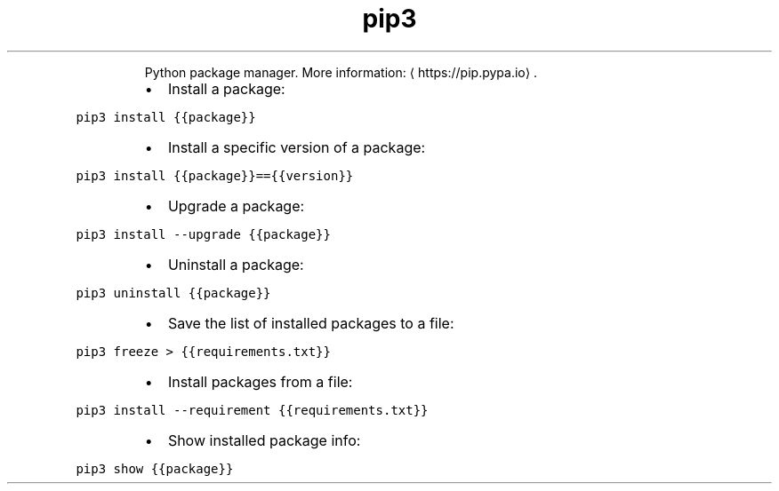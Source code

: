 .TH pip3
.PP
.RS
Python package manager.
More information: \[la]https://pip.pypa.io\[ra]\&.
.RE
.RS
.IP \(bu 2
Install a package:
.RE
.PP
\fB\fCpip3 install {{package}}\fR
.RS
.IP \(bu 2
Install a specific version of a package:
.RE
.PP
\fB\fCpip3 install {{package}}=={{version}}\fR
.RS
.IP \(bu 2
Upgrade a package:
.RE
.PP
\fB\fCpip3 install \-\-upgrade {{package}}\fR
.RS
.IP \(bu 2
Uninstall a package:
.RE
.PP
\fB\fCpip3 uninstall {{package}}\fR
.RS
.IP \(bu 2
Save the list of installed packages to a file:
.RE
.PP
\fB\fCpip3 freeze > {{requirements.txt}}\fR
.RS
.IP \(bu 2
Install packages from a file:
.RE
.PP
\fB\fCpip3 install \-\-requirement {{requirements.txt}}\fR
.RS
.IP \(bu 2
Show installed package info:
.RE
.PP
\fB\fCpip3 show {{package}}\fR
